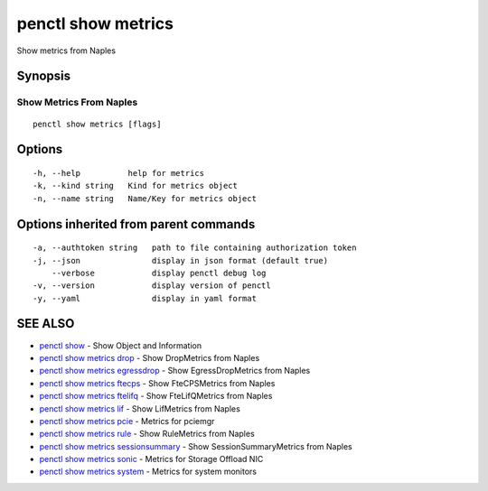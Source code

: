 .. _penctl_show_metrics:

penctl show metrics
-------------------

Show metrics from Naples

Synopsis
~~~~~~~~



--------------------------
 Show Metrics From Naples 
--------------------------


::

  penctl show metrics [flags]

Options
~~~~~~~

::

  -h, --help          help for metrics
  -k, --kind string   Kind for metrics object
  -n, --name string   Name/Key for metrics object

Options inherited from parent commands
~~~~~~~~~~~~~~~~~~~~~~~~~~~~~~~~~~~~~~

::

  -a, --authtoken string   path to file containing authorization token
  -j, --json               display in json format (default true)
      --verbose            display penctl debug log
  -v, --version            display version of penctl
  -y, --yaml               display in yaml format

SEE ALSO
~~~~~~~~

* `penctl show <penctl_show.rst>`_ 	 - Show Object and Information
* `penctl show metrics drop <penctl_show_metrics_drop.rst>`_ 	 - Show DropMetrics from Naples
* `penctl show metrics egressdrop <penctl_show_metrics_egressdrop.rst>`_ 	 - Show EgressDropMetrics from Naples
* `penctl show metrics ftecps <penctl_show_metrics_ftecps.rst>`_ 	 - Show FteCPSMetrics from Naples
* `penctl show metrics ftelifq <penctl_show_metrics_ftelifq.rst>`_ 	 - Show FteLifQMetrics from Naples
* `penctl show metrics lif <penctl_show_metrics_lif.rst>`_ 	 - Show LifMetrics from Naples
* `penctl show metrics pcie <penctl_show_metrics_pcie.rst>`_ 	 - Metrics for pciemgr
* `penctl show metrics rule <penctl_show_metrics_rule.rst>`_ 	 - Show RuleMetrics from Naples
* `penctl show metrics sessionsummary <penctl_show_metrics_sessionsummary.rst>`_ 	 - Show SessionSummaryMetrics from Naples
* `penctl show metrics sonic <penctl_show_metrics_sonic.rst>`_ 	 - Metrics for Storage Offload NIC
* `penctl show metrics system <penctl_show_metrics_system.rst>`_ 	 - Metrics for system monitors

